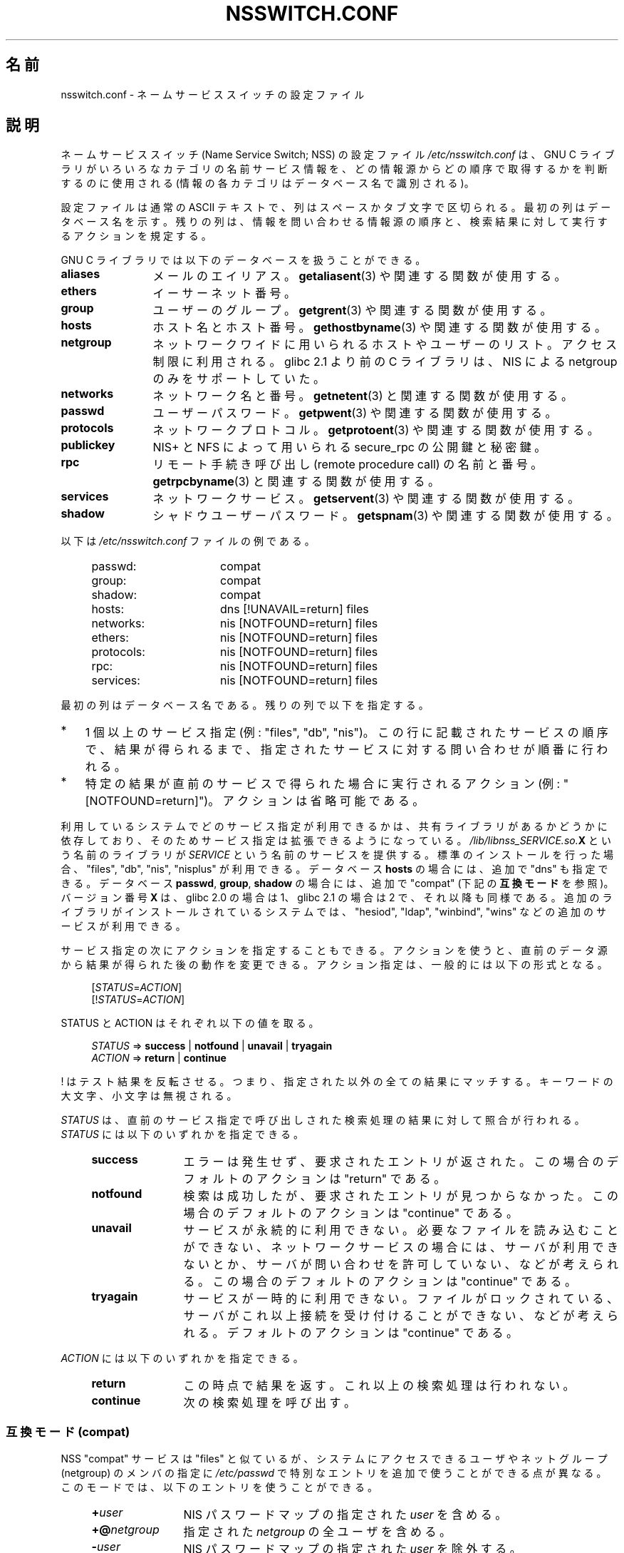 .\" Copyright (c) 1998, 1999 Thorsten Kukuk (kukuk@vt.uni-paderborn.de)
.\" Copyright (c) 2011, Mark R. Bannister <cambridge@users.sourceforge.net>
.\"
.\" This is free documentation; you can redistribute it and/or
.\" modify it under the terms of the GNU General Public License as
.\" published by the Free Software Foundation; either version 2 of
.\" the License, or (at your option) any later version.
.\"
.\" The GNU General Public License's references to "object code"
.\" and "executables" are to be interpreted as the output of any
.\" document formatting or typesetting system, including
.\" intermediate and printed output.
.\"
.\" This manual is distributed in the hope that it will be useful,
.\" but WITHOUT ANY WARRANTY; without even the implied warranty of
.\" MERCHANTABILITY or FITNESS FOR A PARTICULAR PURPOSE.  See the
.\" GNU General Public License for more details.
.\"
.\" You should have received a copy of the GNU General Public
.\" License along with this manual; if not, write to the Free
.\" Software Foundation, Inc., 59 Temple Place, Suite 330, Boston,
.\" MA 02111, USA.
.\"
.\"*******************************************************************
.\"
.\" This file was generated with po4a. Translate the source file.
.\"
.\"*******************************************************************
.TH NSSWITCH.CONF 5 2012\-04\-14 Linux "Linux Programmer's Manual"
.SH 名前
nsswitch.conf \- ネームサービススイッチの設定ファイル
.SH 説明
ネームサービススイッチ (Name Service Switch; NSS) の設定ファイル
\fI/etc/nsswitch.conf\fP は、 GNU C ライブラリが
いろいろなカテゴリの名前サービス情報を、どの情報源から
どの順序で取得するかを判断するのに使用される
(情報の各カテゴリはデータベース名で識別される)。
.LP
設定ファイルは通常の ASCII テキストで、列はスペースかタブ文字で
区切られる。最初の列はデータベース名を示す。
残りの列は、情報を問い合わせる情報源の順序と、
検索結果に対して実行するアクションを規定する。
.LP
GNU C ライブラリでは以下のデータベースを扱うことができる。
.TP  12
\fBaliases\fP
メールのエイリアス。 \fBgetaliasent\fP(3) や関連する関数が使用する。
.TP 
\fBethers\fP
イーサーネット番号。
.TP 
\fBgroup\fP
ユーザーのグループ。 \fBgetgrent\fP(3) や関連する関数が使用する。
.TP 
\fBhosts\fP
ホスト名とホスト番号。 \fBgethostbyname\fP(3) や関連する関数が使用する。
.TP 
\fBnetgroup\fP
ネットワークワイドに用いられるホストやユーザーのリスト。アクセス制限に利用
される。 glibc 2.1 より前の C ライブラリは、 NIS による netgroup のみを
サポートしていた。
.TP 
\fBnetworks\fP
ネットワーク名と番号。 \fBgetnetent\fP(3) と関連する関数が使用する。
.TP 
\fBpasswd\fP
ユーザーパスワード。 \fBgetpwent\fP(3) や関連する関数が使用する。
.TP 
\fBprotocols\fP
ネットワークプロトコル。 \fBgetprotoent\fP(3) や関連する関数が使用する。
.TP 
\fBpublickey\fP
NIS+ と NFS によって用いられる secure_rpc の公開鍵と秘密鍵。
.TP 
\fBrpc\fP
リモート手続き呼び出し (remote procedure call) の名前と番号。
\fBgetrpcbyname\fP(3) と関連する関数が使用する。
.TP 
\fBservices\fP
ネットワークサービス。 \fBgetservent\fP(3) や関連する関数が使用する。
.TP 
\fBshadow\fP
シャドウユーザーパスワード。 \fBgetspnam\fP(3) や関連する関数が使用する。
.LP
以下は \fI/etc/nsswitch.conf\fP ファイルの例である。
.LP
.RS 4
.PD 0
.TP  16
passwd:
compat
.TP 
group:
compat
.TP 
shadow:
compat
.sp 1n
.TP 
hosts:
dns [!UNAVAIL=return] files
.TP 
networks:
nis [NOTFOUND=return] files
.TP 
ethers:
nis [NOTFOUND=return] files
.TP 
protocols:
nis [NOTFOUND=return] files
.TP 
rpc:
nis [NOTFOUND=return] files
.TP 
services:
nis [NOTFOUND=return] files
.PD
.RE
.LP
最初の列はデータベース名である。
残りの列で以下を指定する。
.IP * 3
1 個以上のサービス指定 (例: "files", "db", "nis")。この行に記載された
サービスの順序で、結果が得られるまで、指定されたサービスに対する
問い合わせが順番に行われる。
.IP *
特定の結果が直前のサービスで得られた場合に実行されるアクション
(例: "[NOTFOUND=return]")。アクションは省略可能である。
.RE
.LP
利用しているシステムでどのサービス指定が利用できるかは、共有ライブラリ
があるかどうかに依存しており、そのためサービス指定は拡張できるように
なっている。\fI/lib/libnss_SERVICE.so.\fP\fBX\fP という名前のライブラリが
\fISERVICE\fP という名前のサービスを提供する。標準のインストールを行った
場合、"files", "db", "nis", "nisplus" が利用できる。
データベース \fBhosts\fP の場合には、追加で "dns" も指定できる。
データベース \fBpasswd\fP, \fBgroup\fP, \fBshadow\fP の場合には、追加で
"compat" (下記の \fB互換モード\fP を参照)。バージョン番号 \fBX\fP は、
glibc 2.0 の場合は 1、glibc 2.1 の場合は 2 で、それ以降も同様である。
追加のライブラリがインストールされているシステムでは、"hesiod",
"ldap", "winbind", "wins" などの追加のサービスが利用できる。
.LP
サービス指定の次にアクションを指定することもできる。アクションを
使うと、直前のデータ源から結果が得られた後の動作を変更できる。
アクション指定は、一般的には以下の形式となる。
.LP
.RS 4
[\fISTATUS\fP=\fIACTION\fP]
.br
[!\fISTATUS\fP=\fIACTION\fP]
.RE
.LP
STATUS と ACTION はそれぞれ以下の値を取る。
.LP
.RS 4
\fISTATUS\fP => \fBsuccess\fP | \fBnotfound\fP | \fBunavail\fP | \fBtryagain\fP
.br
\fIACTION\fP => \fBreturn\fP | \fBcontinue\fP
.RE
.LP
! はテスト結果を反転させる。
つまり、指定された以外の全ての結果にマッチする。
キーワードの大文字、小文字は無視される。
.LP
\fISTATUS\fP は、直前のサービス指定で呼び出しされた検索処理の結果に
対して照合が行われる。 \fISTATUS\fP には以下のいずれかを指定できる。
.RS 4
.TP  12
\fBsuccess\fP
エラーは発生せず、要求されたエントリが返された。
この場合のデフォルトのアクションは "return" である。
.TP 
\fBnotfound\fP
検索は成功したが、要求されたエントリが見つからなかった。
この場合のデフォルトのアクションは "continue" である。
.TP 
\fBunavail\fP
サービスが永続的に利用できない。
必要なファイルを読み込むことができない、
ネットワークサービスの場合には、サーバが利用できないとか、
サーバが問い合わせを許可していない、などが考えられる。
この場合のデフォルトのアクションは "continue" である。
.TP 
\fBtryagain\fP
サービスが一時的に利用できない。
ファイルがロックされている、サーバがこれ以上接続を受け付けることができない、
などが考えられる。デフォル トのアクションは "continue" である。
.RE
.LP
\fIACTION\fP には以下のいずれかを指定できる。
.RS 4
.TP  12
\fBreturn\fP
この時点で結果を返す。これ以上の検索処理は行われない。
.TP 
\fBcontinue\fP
次の検索処理を呼び出す。
.RE
.SS "互換モード (compat)"
NSS "compat" サービスは "files" と似ているが、システムにアクセスできる
ユーザやネットグループ (netgroup) のメンバの指定に \fI/etc/passwd\fP で
特別なエントリを追加で使うことができる点が異なる。
このモードでは、以下のエントリを使うことができる。
.RS 4
.TP  12
\fB+\fP\fIuser\fP
NIS パスワードマップの指定された \fIuser\fP を含める。
.TP 
\fB+@\fP\fInetgroup\fP
指定された \fInetgroup\fP の全ユーザを含める。
.TP 
\fB\-\fP\fIuser\fP
NIS パスワードマップの指定された \fIuser\fP を除外する。
.TP 
\fB\-@\fP\fInetgroup\fP
指定された \fInetgroup\fP の全ユーザを除外する。
.TP 
\fB+\fP
NIS パスワードマップのユーザのうち、
それまでに除外されていない全てのユーザを含める。
.RE
.LP
デフォルトでは、データ源は "nis" だが、
擬似データベース \fBpasswd_compat\fP, \fBgroup_compat\fP, \fBshadow_compat\fP
ではデータ源として "nisplus" を指定することもできる。
.SH ファイル
\fISERVICE\fP という名前のサービスは \fIlibnss_SERVICE.so.\fP\fBX\fP という
名前の共有オブジェクトライブラリで実装されている。
これは \fI/lib\fP に置かれる。
.RS 4
.TP  25
.PD 0
\fI/etc/nsswitch.conf\fP
NSS の設定ファイル。
.TP 
\fI/lib/libnss_compat.so.\fP\fBX\fP
"compat" ソースを実装したもの。
.TP 
\fI/lib/libnss_db.so.\fP\fBX\fP
"db" ソースを実装したもの。
.TP 
\fI/lib/libnss_dns.so.\fP\fBX\fP
"dns" ソースを実装したもの。
.TP 
\fI/lib/libnss_files.so.\fP\fBX\fP
"files" ソースを実装したもの。
.TP 
\fI/lib/libnss_hesiod.so.\fP\fBX\fP
"hesoid" ソースを実装したもの。
.TP 
\fI/lib/libnss_nis.so.\fP\fBX\fP
"nis" ソースを実装したもの。
.TP 
\fI/lib/libnss_nisplus.so.\fP\fBX\fP
"nisplus" ソースを実装したもの。
.PD
.RE
.SH 注意
\fInsswitch.conf\fP を利用するプロセスは、ファイルは一度しか読み込まない。
その後で nsswitch.conf が書き換えられても、そのプロセスは古い設定のままで
動作を継続する。
.LP
伝統的には、サービス情報の情報源は一つだけであり、
その設定ファイルの形式も一つであった (例えば \fI/etc/passwd\fP)。
一方で、 Network Information Service (NIS) や Domain Name Service
(DNS) などの他の名前サービスが一般的になるに連れて、C ライブラリに埋め
込まれた固定順序ではなく、検索順序を柔軟に指定する方法が必要になった。
ネームサービススイッチ機構は、この問題に対するよりきれいな解決方法と
なっている。ネームサービススイッチ機構は、 Sun Microsystems が
Solaris 2 の C ライブラリで使った機構が基になっている。
.SH 関連項目
\fBgetent\fP(1), \fBnss\fP(5)
.SH この文書について
この man ページは Linux \fIman\-pages\fP プロジェクトのリリース 3.40 の一部
である。プロジェクトの説明とバグ報告に関する情報は
http://www.kernel.org/doc/man\-pages/ に書かれている。
